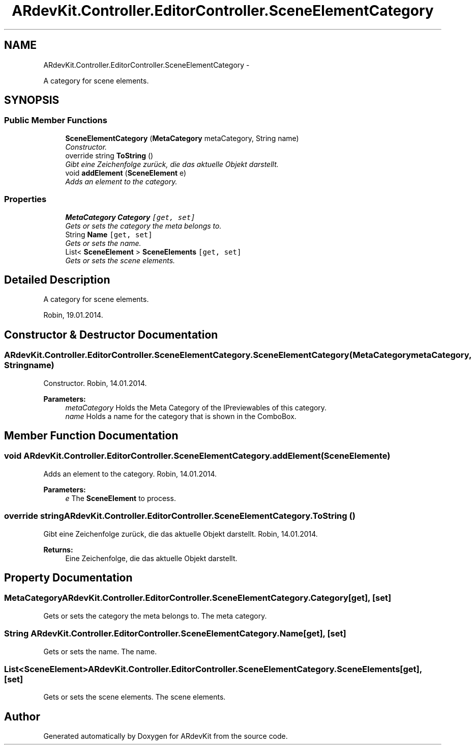 .TH "ARdevKit.Controller.EditorController.SceneElementCategory" 3 "Sun Mar 2 2014" "Version 0.2" "ARdevKit" \" -*- nroff -*-
.ad l
.nh
.SH NAME
ARdevKit.Controller.EditorController.SceneElementCategory \- 
.PP
A category for scene elements\&.  

.SH SYNOPSIS
.br
.PP
.SS "Public Member Functions"

.in +1c
.ti -1c
.RI "\fBSceneElementCategory\fP (\fBMetaCategory\fP metaCategory, String name)"
.br
.RI "\fIConstructor\&. \fP"
.ti -1c
.RI "override string \fBToString\fP ()"
.br
.RI "\fIGibt eine Zeichenfolge zurück, die das aktuelle Objekt darstellt\&. \fP"
.ti -1c
.RI "void \fBaddElement\fP (\fBSceneElement\fP e)"
.br
.RI "\fIAdds an element to the category\&. \fP"
.in -1c
.SS "Properties"

.in +1c
.ti -1c
.RI "\fBMetaCategory\fP \fBCategory\fP\fC [get, set]\fP"
.br
.RI "\fIGets or sets the category the meta belongs to\&. \fP"
.ti -1c
.RI "String \fBName\fP\fC [get, set]\fP"
.br
.RI "\fIGets or sets the name\&. \fP"
.ti -1c
.RI "List< \fBSceneElement\fP > \fBSceneElements\fP\fC [get, set]\fP"
.br
.RI "\fIGets or sets the scene elements\&. \fP"
.in -1c
.SH "Detailed Description"
.PP 
A category for scene elements\&. 

Robin, 19\&.01\&.2014\&. 
.SH "Constructor & Destructor Documentation"
.PP 
.SS "ARdevKit\&.Controller\&.EditorController\&.SceneElementCategory\&.SceneElementCategory (\fBMetaCategory\fPmetaCategory, Stringname)"

.PP
Constructor\&. Robin, 14\&.01\&.2014\&. 
.PP
\fBParameters:\fP
.RS 4
\fImetaCategory\fP Holds the Meta Category of the IPreviewables of this category\&. 
.br
\fIname\fP Holds a name for the category that is shown in the ComboBox\&. 
.RE
.PP

.SH "Member Function Documentation"
.PP 
.SS "void ARdevKit\&.Controller\&.EditorController\&.SceneElementCategory\&.addElement (\fBSceneElement\fPe)"

.PP
Adds an element to the category\&. Robin, 14\&.01\&.2014\&. 
.PP
\fBParameters:\fP
.RS 4
\fIe\fP The \fBSceneElement\fP to process\&. 
.RE
.PP

.SS "override string ARdevKit\&.Controller\&.EditorController\&.SceneElementCategory\&.ToString ()"

.PP
Gibt eine Zeichenfolge zurück, die das aktuelle Objekt darstellt\&. Robin, 14\&.01\&.2014\&. 
.PP
\fBReturns:\fP
.RS 4
Eine Zeichenfolge, die das aktuelle Objekt darstellt\&. 
.RE
.PP

.SH "Property Documentation"
.PP 
.SS "\fBMetaCategory\fP ARdevKit\&.Controller\&.EditorController\&.SceneElementCategory\&.Category\fC [get]\fP, \fC [set]\fP"

.PP
Gets or sets the category the meta belongs to\&. The meta category\&. 
.SS "String ARdevKit\&.Controller\&.EditorController\&.SceneElementCategory\&.Name\fC [get]\fP, \fC [set]\fP"

.PP
Gets or sets the name\&. The name\&. 
.SS "List<\fBSceneElement\fP> ARdevKit\&.Controller\&.EditorController\&.SceneElementCategory\&.SceneElements\fC [get]\fP, \fC [set]\fP"

.PP
Gets or sets the scene elements\&. The scene elements\&. 

.SH "Author"
.PP 
Generated automatically by Doxygen for ARdevKit from the source code\&.
